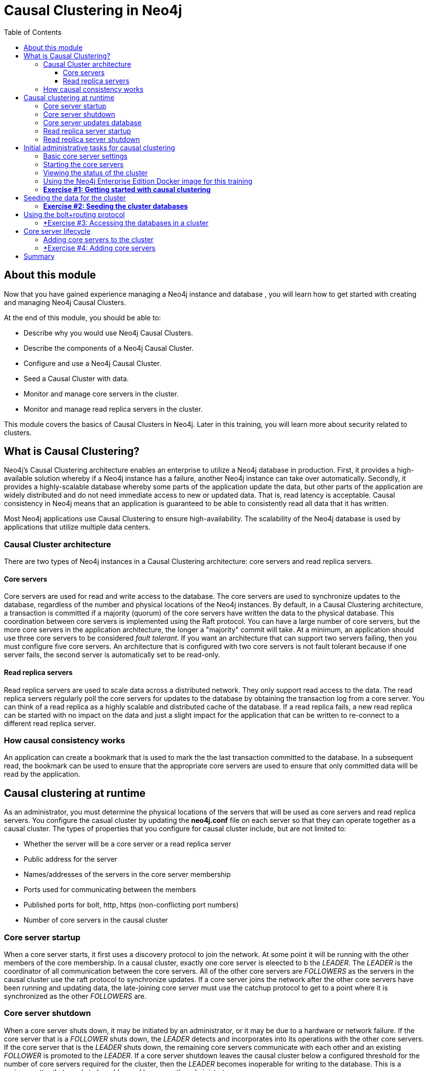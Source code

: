 
= Causal Clustering in Neo4j
:presenter: Neo Technology
:twitter: neo4j
:email: info@neotechnology.com
:neo4j-version: 3.5
:currentyear: 2018
:doctype: book
:toc: left
:toclevels: 3
:experimental:
//:imagedir: https://s3-us-west-1.amazonaws.com/data.neo4j.com/neo4j-admin/img
:imagedir: ../img


++++
	<script type='text/javascript'>
	var loc = window.location;
	if (loc.hostname == "neo4j.com" && loc.search.indexOf("aliId=") == -1 ) {
	 loc.pathname = "/graphacademy/online-training/XXXX/"	
	}
	document.write(unescape("%3Cscript src='//munchkin.marketo.net/munchkin.js' type='text/javascript'%3E%3C/script%3E"));
	</script>
	<script>Munchkin.init('773-GON-065');</script>
++++

== About this module

Now that you have gained experience managing a Neo4j instance and database , you will learn how to get started with creating and managing Neo4j Causal Clusters.

At the end of this module, you should be able to:
[square]
* Describe why you would use Neo4j Causal Clusters.
* Describe the components of a Neo4j Causal Cluster.
* Configure and use a Neo4j Causal Cluster.
* Seed a Causal Cluster with data.
* Monitor and manage core servers in the cluster.
* Monitor and manage read replica servers in the cluster.

This module covers the basics of Causal Clusters in Neo4j. Later in this training, you will learn more about security related to clusters.

== What is Causal Clustering?

Neo4j's Causal Clustering architecture enables an enterprise to utilize a Neo4j database in production. First, it provides a high-available solution whereby if a Neo4j instance has a failure, another Neo4j instance can take over automatically. Secondly, it provides a highly-scalable database whereby some parts of the application update the data, but other parts of the application are widely distributed and do not need immediate access to new or updated data. That is, read latency is acceptable. Causal consistency in Neo4j means that an application is guaranteed to be able to consistently read all data that it has written.

Most Neo4j applications use Causal Clustering to ensure high-availability. The scalability of the Neo4j database is used by applications that utilize multiple data centers.

=== Causal Cluster architecture

There are two types of Neo4j instances in a Causal Clustering architecture: core servers and read replica servers. 

==== Core servers

Core servers are used for read and write access to the database. The core servers are used to synchronize updates to the database, regardless of the number and physical locations of the Neo4j instances. By default, in a Causal Clustering architecture, a transaction is committed if a majority (quorum) of the core servers have written the data to the physical database. This coordination  between core servers is implemented using the Raft protocol. You can have a large number of core servers, but the more core servers in the application architecture, the longer a "majority" commit will take. At a minimum, an application should use three core servers to be considered _fault tolerant_. If you want an architecture that can support two servers failing, then you must configure five core servers. An architecture that is configured with two core servers is not fault tolerant because if one server fails, the second server is automatically set to be read-only.

==== Read replica servers

Read replica servers are used to scale data across a distributed network. They only support read access to the data. The read replica servers regularly poll the core servers for updates to the database by obtaining the transaction log from a core server. You can think of a read replica as a highly scalable and distributed cache of the database.  If a read replica fails, a new read replica can be started with no impact on the data and just a slight impact for the application that can be written to re-connect to a different read replica server.

=== How causal consistency works

An application can create a bookmark that is used to mark the the last transaction committed to the database. In a subsequent read, the bookmark can be used to ensure that the appropriate core servers are used to ensure that only committed data will be read by the application.

== Causal clustering at runtime

As an administrator, you must determine the physical locations of the servers that will be used as core servers and read replica servers.  You configure the casual cluster by updating the *neo4j.conf* file on each server so that they can operate together as a causal cluster. The types of properties that you configure for causal cluster include, but are not limited to:

[square]
* Whether the server will be a core server or a read replica server 
* Public address for the server
* Names/addresses of the servers in the core server membership
* Ports used for communicating between the members
* Published ports for bolt, http, https (non-conflicting port numbers)
* Number of core servers in the causal cluster

=== Core server startup

When a core server starts, it first uses a discovery protocol to join the network. At some point it will be running with the other members of the core membership. In a causal cluster, exactly one core server is eleected to b the _LEADER_. The _LEADER_ is the coordinator of all communication between the core servers. All of the other core servers are _FOLLOWERS_ as the servers in the causal cluster use the raft protocol to synchronize updates.  If a core server joins the network after the other core servers have been running and updating data, the late-joining core server must use the catchup protocol to get to a point where it is synchronized as the other _FOLLOWERS_ are.

=== Core server shutdown

When a core server shuts down, it may be initiated by an administrator, or it may be due to a hardware or network failure. If the core server that is a _FOLLOWER_ shuts down, the _LEADER_ detects and incorporates into its operations with the other core servers. If the core server that is the _LEADER_ shuts down, the remaining core servers communicate with each other and an existing _FOLLOWER_ is promoted to the _LEADER_. If a core server shutdown leaves the causal cluster below a configured threshold for the number of core servers required for the cluster, then the _LEADER_ becomes inoperable for writing to the database. This is a serious matter that needs to be addressed by you as the administrator.

=== Core server updates database

A core server updates its database based upon the requests from clients. The client's transaction is not complete until a quorum of core servers have updated their databases. Subsequent to the completion of the transaction, the remaining core servers will also be updated. Core servers use a _raft protocol_ to share updates. Application clients can use the _bolt_ protocol to send updates to a particular core server's database, but the preferred protocol for an cluster is the _bolt+routing_ protocol. With this protocol, applications can write to any core server in the cluster, but the _LEADER_ will always coordinate updates.

=== Read replica server startup

There can be many read replica servers in a causal cluster. When they start, they register with a core server that maintains a shared whiteboard (cache) that can be used by multiple read replica servers. The read replicas do not use the _raft protocol_. Instead they poll the core servers to obtain the updates to the database that they must apply locally.

=== Read replica server shutdown

Since the read replica servers are considered "transient", when they shut down, there is no effect to the operation of the causal cluster. Of course, detection of a shutdown when it is related to a hardware or network failure must be detected so that a new read replica server can be started so that clients that depend on read access can continue their work.

== Initial administrative tasks for causal clustering

Here are some common tasks for managing and monitoring causal clustering:

. Modify the *neo4j.conf* files for each core server.
. Start the core servers in the causal cluster.
. Seed the core server (add initial data).
. Ensure each core server has the data.
. Modify the *neo4j.conf* files for each read replica server.
. Start the read replica servers.
. Ensure each read replica server has the data.
. Test updates to the database.

In your real application, you  set up each core and read replica Neo4j instances on separate physical servers that are networked and where you have installed Enterprise Edition of Neo4j. In a real application, [underline]#all# configuration for causal clustering is done by modifying the *neo4j.conf* file.

=== Basic core server settings

Please refer to the https://neo4j.com/docs/operations-manual/3.5/clustering/settings/[Neo4j Operations Manual] for greater detail about the settings for configuring causal clustering.

When setting up causal clustering, you should first identify at least three machines that will host core servers. For these machines, you should make sure these properties are set in *neo4j.conf* where XXXX is the IP address of the machine on the network and XXX1, XXX2, XXX3 are the IP addresses of the machines that will participate in the cluster.

----
dbms.connectors.default_listen_address=0.0.0.0

dbms.connector.https.listen_address=0.0.0.0:7473
dbms.connector.http.listen_address=0.0.0.0:7474
dbms.connector.bolt.listen_address=0.0.0.0:7687

dbms.connector.bolt.advertised_address=localhost:18687 ????? what do we do on a real system

causal_clustering.transaction_listen_address=0.0.0.0:6000
causal_clustering.transaction_advertised_address=XXXX:6000
causal_clustering.raft_listen_address=0.0.0.0:7000
causal_clustering.raft_advertised_address=XXXX:7000
causal_clustering.discovery_listen_address=0.0.0.0:5000
causal_clustering.discovery_advertised_address=XXXX:5000

causal_clustering.minimum_core_cluster_size_at_formation=3
causal_clustering.minimum_core_cluster_size_at_runtime=3
causal_clustering.initial_discovery_members=XXX1:5000,XXX2:5000,XXX3:5000,XXX4:5000,XXX5:5000 

dbms.mode=CORE 
----

The minimum number of core servers in a fault-tolerant causal cluster is three. If you require more than three core servers, you must adjust the values in the causal clustering configuration section where you specify the size and the members of the cluster. A best practice is to specify more members in the cluster. This will enable you to later add core servers to the cluster. 

=== Starting the core servers

After you have modified the *neo4j.conf* files for the cluster, you start each Neo4j instance. When you start a set of core servers, it doesn't matter what order they are started. One of the members of the core group will automatically be elected at the _LEADER_. You should observe the log output for each core server instance to ensure that it started with no errors. 

[NOTE]
There is a configuration property (_causal_clustering.refuse_to_be_leader_) that you can set to true in the *neo4j.conf* file that specifies that this particular core server will [under]#never# be a leader. You may want to do this a host system that is not located close to the applications that use it.

=== Viewing the status of the cluster

After you have started the servers in the cluster, you can access status information about the cluster from `cypher-shell` on any of the core servers in the cluster. You simply enter `CALL dbms.cluster.overview();` and it returns information about the servers in the cluster, specifically, which ones are followers and which one is the leader.

image::{imagedir}/clusterOverview.png[clusterOverview,width=800,align=center]

=== Using the Neo4j Enterprise Edition Docker image for this training

For this training, you will gain experience managing and monitoring causal clustering using Docker. You will create and run Docker containers using a Neo4j Enterprise Docker image. This will enable you to start and manage multiple Neo4j instances used for causal clustering on your local machine. 
The published Neo4j Enterprise Edition 3.5.0 Docker image (from DockerHub.com) is pre-configured so that its instances can be easily replicated in a Docker environment that uses causal clustering. Using a Docker image, you create Docker containers that run on your local system. Each Docker container is a Neo4j instance. 

For example, here are the settings in the *neo4j.conf* file for the Neo4j instance container named _core3_ when it starts as a Docker container:

----
#********************************************************************
# Other Neo4j system properties
#********************************************************************
dbms.jvm.additional=-Dunsupported.dbms.udc.source=tarball
wrapper.java.additional=-Dneo4j.ext.udc.source=docker
ha.host.data=core3:6001
ha.host.coordination=core3:5001
dbms.tx_log.rotation.retention_policy=100M size
dbms.memory.pagecache.size=512M
dbms.memory.heap.max_size=512M
dbms.memory.heap.initial_size=512M
dbms.connectors.default_listen_address=0.0.0.0
dbms.connector.https.listen_address=0.0.0.0:7473
dbms.connector.http.listen_address=0.0.0.0:7474
dbms.connector.bolt.listen_address=0.0.0.0:7687
causal_clustering.transaction_listen_address=0.0.0.0:6000
causal_clustering.transaction_advertised_address=core3:6000
causal_clustering.raft_listen_address=0.0.0.0:7000
causal_clustering.raft_advertised_address=core3:7000
causal_clustering.discovery_listen_address=0.0.0.0:5000
causal_clustering.discovery_advertised_address=core3:5000
EDITION=enterprise
ACCEPT.LICENSE.AGREEMENT=yes
----

Some of these settings are for applications that use the _high availability (ha)_ features of Neo4j. With causal clustering, we use the core servers for fault tolerance rather than the high availability features of Neo4j. The setting _dbms.connectors.default_listen_address=0.0.0.0_ is important. This setting enables the instance to communicate with other applications and servers in the network. Notice that the instance has a number of _causal_clustering_ settings that are pre-configured. These are default settings for causal clustering that you can override when you create the Docker container for the first time. Some of the other default settings are recommended settings for a Neo4j instance, whether it is part of a causal cluster or not.  

When you create Docker Neo4j containers using `docker run`, you specify additional causal clustering configuration as parameters, rather than specifying them in the *neo4j.conf* file. Here is an example of the parameters that are specified when creating the Docker container named _core3_ in a script:

----
docker run --name=core3 \
        --volume=`pwd`/core3/conf:/conf --volume=`pwd`/core3/data:/data --volume=`pwd`/core3/logs:/logs  \
        --publish=13474:7474 --publish=13687:7687 \
 	    --env=NEO4J_dbms_connector_bolt_advertised__address=localhost:13687 \
        --network=training-cluster \
        --env=NEO4J_ACCEPT_LICENSE_AGREEMENT=yes  \
	    --env=NEO4J_causal__clustering_minimum__core__cluster__size__at__formation=3 \
        --env=NEO4J_causal__clustering_minimum__core__cluster__size__at__runtime=3 \
        --env=NEO4J_causal__clustering_initial__discovery__members=core1:5000,core2:5000,core3:5000,core4:5000,core5:5000 \
        --env=NEO4J_dbms_mode=CORE \
	   --detach \
        b4ca2f886837
----

In this example, the name of the Docker container is _core3_. We map the conf, data, and logs folders for the Neo4j instance when it starts to our local filesystem. We map the http and bolt ports to values that will be unique on our system (13474 and 13687). We specify the bolt address to use. The name of the Docker network that is used for this cluster is _training-cluster_. _ACCEPT_LICENSE_AGREEMENT_ is required. The size of the cluster is three core servers and the names of the [potential] members are specified as _core1_, _core2_, , _core3_, core4_, and _core5_. These servers use port 5000 for the discovery listen address. This instance will be used as a core server. The container is started in this script detached, meaning that no output or interaction will be produced. And finally the ID of the Neo4j Enterprise 3.5.0 container is specified.

===  *Exercise #1: Getting started with causal clustering*

In this Exercise, you will gain experience with a simple causal cluster using Docker containers.  You will [underline]#not# use Neo4j instances running on your system, but rather Neo4j instances running in Docker containers.

*Before you begin*

. Ensure that Docker Desktop (MAC/Windows) or Docker CE (Debian) is installed (`docker --version`). Here is information about https://hub.docker.com/search/?type=edition&offering=community[downloading and installing Docker].
. Download the file https://s3-us-west-1.amazonaws.com/data.neo4j.com/admin-neo4j/neo4j-docker.zip[neo4j-docker.zip] and unzip it to a folder that will be used to saving Neo4j configuration changes for causal clusters. This will be your working directory for the causal cluster Exercises in this training. *Hint:* `curl -O https://s3-us-west-1.amazonaws.com/data.neo4j.com/admin-neo4j/neo4j-docker.zip`
. Download the Docker image for Neo4j ( `docker pull neo4j:3.5.0-enterprise`).
. Ensure that your user ID has docker privileges: `sudo usermod -aG docker <username>`. You will have to log in and log out to use the new privileges.

*Exercise steps*:

. Open a terminal on your system.
. Confirm that you have the Neo4j 3.5.0 Docker image: `docker images` 

image::{imagedir}/L03-Ex1-DockerImages.png[L03-Ex1-DockerImages,width=800,align=center]

[start=3]
. Navigate to the neo4j-docker folder. This is the folder that will contain all configuration changes for the Neo4j instances you will be running in the cluster. Initially, you will be working with three core servers. Here you can see that you have a folder for each core server and each read replica server.
. Examine the *create_initial_cores.sh* file. This script creates the network that will be used in your Docker environment and then creates three Docker container instances from the Neo4j image. Each instance will represent a core server. Finally, the script stop the three instances.

image::{imagedir}/L03-Ex1-create_cores.png[L03-Ex1-create_cores,width=800,align=center]

[start=5]
. Run *create_initial_cores.sh* as root `sudo ./create_initial_cores.sh <Image ID>` providing as an argument the Image ID of the Neo4j Docker image. 

image::{imagedir}/L03-Ex1-create_cores-run.png[L03-Ex1-create_cores-run,width=800,align=center]

[start=6]
. Confirm that the three containers exist: `docker ps -a`

image::{imagedir}/L03-Ex1-containersCreated.png[L03-Ex1-containersCreated,width=800,align=center]

[start=7]
. Open a terminal window for each of the core servers. (three of them)
. In each core server window, start the instance: `docker start -a coreX`. The instance should be started. These instances are set up so that the default browser port on localhost will be 11474, 12474, and 13474. Notice that each instance uses it's own database as the active database. For example, here is the result of starting the core server containers. Notice that each server starts as part of the cluster. The servers are not fully started until all catchup has been done between the servers and the _Started_ record is shown. The databases will not be accessible by clients until _all_ core members of the cluster have successfully started.

image::{imagedir}/L03-Ex1-CoresStarted.png[L03-Ex1-CoresStarted,width=800,align=center]

[start=9]
. In your non-core server terminal window, confirm that all core servers are running in the network by typing `docker ps -a`.

image::{imagedir}/L03-Ex1-AllCoreServersStarted.png[L03-Ex1-AllCoreServersStarted,width=800,align=center]

[start=10]
. In your non-core server terminal window, log in to the core1 server with `cypher-shell` as follows `docker exec -it core1 /var/lib/neo4j/bin/cypher-shell -u neo4j -p neo4j`
. Change the password. Here is an example where we change the password for core1:

image::{imagedir}/L03-Ex1-ChangePassword.png[L03-Ex1-ChangePassword,width=800,align=center]

[start=12]
. repeat the previous two steps for core2 and core3 to change the password for the _neo4j_ user.
. Log in to any of the servers and get the cluster overview information in `cypher-shell`. In this image, _core1_ is the _LEADER_:

image::{imagedir}/L03-Ex1-ClusterOverview.png[L03-Ex1-ClusterOverview,width=800,align=center]

[start=14]
. Shut down all core servers by typing this in a non-core server terminal window: `docker stop core1 core2 core3`

image::{imagedir}/L03-Ex1-StopCores.png[L03-Ex1-StopCores,width=800,align=center]

[start=15]
. You can now close the terminal windows you used for each of the core servers,  but keep the non-core server window open.


You have now successfully configured, started, and accessed core servers (as Docker containers) running in a causal cluster.

== Seeding the data for the cluster

When setting up a causal cluster for your application, you must ensure that the database that will be used in the cluster has been populated with your application data. Recall that in a causal cluster, each Neo4j instance has its own database, but the data in the databases for each core servers is identical. When you set up the data for the cluster, you can do any of the following, but you must do the same on [underline]#each# of the core servers of the cluster to create the production database. Note that the core servers must be down for these tasks. You learned how to do these tasks in the previous module.

* Restore data using an online backup.
* Load data using an offline backup.
* Create data using the import tool and a set of *.csv* files.

If the the amount of application data is relatively small (less than 10M nodes) you can also load *.csv* data into a running core server in the cluster where all core servers are started. This will propagate the data to all databases in the cluster.

===  *Exercise #2: Seeding the cluster databases*

In this Exercise, you will populate the databases in the cluster that you created earlier. Because you are using Docker containers for learning about causal clustering, you cannot perform the normal seeding procedures as you would in your real production environment because when using the Neo4j Docker containers, the Neo4j instance is started. Instead, you will simply start the core servers in the cluster and connect to one of them. Then you will use `cypher-shell` to load the _Movie_ data into the database. 

*Before you begin*

Ensure that you have performed the steps in Exercise 1 where you set up the core servers as Docker containers. Note that you can perform the steps of this exercise in a single terminal window.


*Exercise steps*:

. In a terminal window, start the core servers:  `docker start core1 core2 core3`. This will start the core servers in background mode where the log is not attached to STDOUT. If you want to see what is happening with a particular core server, you can always view the messages in *<coreX>/logs/debug.log*.
. By default, all writes must be performed by the _LEADER_ of the cluster.  Determine which core server is the _LEADER_. *Hint:* You can do this by logging in to any core server that is running (`docker exec -it <core server> /bin/bash`) and entering the following command: `echo "CALL dbms.cluster.overview();" | /var/lib/neo4j/bin/cypher-shell -u neo4j -p training-helps`. In this example, core1 is the _LEADER_:

image::{imagedir}/L03-Ex2-Core1IsLeader.png[L03-Ex2-Core1IsLeader,width=800,align=center]

[start=3]
. Log in to the core server that is the _LEADER_.
. Run `cypher-shell` specifying that the *movie.cypher* statements will be run. *Hint:* You can do this with a single command line: `/var/lib/neo4j/bin/cypher-shell -u neo4j -p training-helps < /var/lib/neo4j/data/movieDB.cypher`

image::{imagedir}/L03-Ex2-LoadMovieData.png[L03-Ex2-LoadMovieData,width=800,align=center]

[start=5]
. Log in to `cypher-shell` and confirm that the data has been loaded into the database.

image::{imagedir}/L03-Ex2-Data-loaded.png[L03-Ex2-Data-loaded,width=800,align=center]

[start=6]
. Log out of the core server.
. Log in to a _FOLLOWER_ core server with `cypher-shell`. *Hint:* For example, you can log in to core2 with `cypher-shell` with the following command: `docker exec -it core2 /var/lib/neo4j/bin/cypher-shell -u neo4j -p training-helps`
. Verify that the _Movie_ data is in the database for this core server.

image::{imagedir}/L03-Ex2-Core2-loaded.png[L03-Ex2-Core2-loaded,width=800,align=center]

[start=9]
. Log out of the core server.
. Log in to the remaining core server that is the _FOLLOWER_ with `cypher-shell`. 
. Verify that the _Movie_ data is in the database for this core server.

image::{imagedir}/L03-Ex2-Core3-loaded.png[L03-Ex2-Core3-loaded,width=800,align=center]

[start=12]
. Log out of the core server.

You have now seen the cluster in action. Any modification to one database in the core server cluster is propagated to the other core servers. 

== Using the bolt+routing protocol

In a causal cluster, all write operations must be coordinated by the _LEADER_ in the cluster. Which core server is designated as the leader could change at any time in the event of a failure. Applications that access the database can automatically route their write operations to whatever _LEADER_ is available as this functionality is built into the Neo4j driver libraries. To implement the automatic routing, application clients must use the _bolt+routing_ protocol when they connect to any of the core servers in the cluster. 

For example, if you have a cluster with three core servers and _core1_ is the _LEADER_, your application can only write to _core1_ using the _bolt_ protocol and bolt port for _core1_. An easy way to see this restriction is if you use the default address for `cypher-shell` on the system where a _FOLLOWER_ is running. If you connect via `cypher-shell` to the server on _core2_ and attempt to update the database, you receive an error:

image::{imagedir}/CannotWriteFollower.png[CannotWriteFollower,width=800,align=center]

When using causal clustering, [underline]#all# application code should use the _bolt+routing_ protocol which will enable applications to be able to write to the database, even in the event of a failure.

===  *Exercise #3: Accessing the databases in a cluster

In this Exercise, you gain some experience with _bolt+routing_ by running two stand-alone Java applications: one that reads from the database and one that writes to the database.

*Before you begin*

. Ensure that you have performed the steps in Exercise 2 where you have populated the database used for the cluster and all three core servers are running. Note that you can perform the steps of this exercise in a single terminal window.
. Ensure that the three core servers are started.
. Log out of the core server if you have not done so already. You should be in a terminal window where you manage Docker.


*Exercise steps*:

. Navigate to the *neo4j-docker/testApps* folder. 
. There are three Java applications as well as scripts for running them. These scripts enable you to run a read-only client or write client against the database where you specify the protocol and the port for connecting to the Neo4j instance. Unless you modified port numbers in the *create_initial_cores.sh* script when you created the containers, the bolt ports used for core1, core2, and core3 are 11687, 12687, and 13687 respectively. What this means is that clients can read from the database using these ports using the _bolt_ protocol. Try running *testRead.sh*, providing bolt as the protocol and one of the above port numbers. For example, type `./testRead.sh bolt 12687`. You should be able to successfully read from each server. Here is an example of running the script against the core2 server which currently is a _FOLLOWER_ in the cluster:

image::{imagedir}/L03-Ex3_ReadFollower.png[L03-Ex3_ReadFollower,width=800,align=center]

[start=3]
. Next, run the script against the other servers in the network. All reads should be successful.
. Next, run the *testWrite.sh* script against the same port using the _bolt_ protocol. For example, type `./testWrite.sh bolt 11687`. What you should see is that you can only use the _bolt_ protocol for writing against the _LEADER_.

image::{imagedir}/L03-Ex3_WriteLeaderFollower.png[L03-Ex3_WriteLeaderFollower,width=800,align=center]

[start=5]
. Next, change the protocol from _bolt_ to _bolt+routing_ and write to the core servers that are _FOLLOWER_ servers.  For example, type `./testWrite.sh bolt+routing 12687`. With this protocol, all writes are routed to the _LEADER_ and the application can write to the database.

image::{imagedir}/L03-Ex3_AllCanWriteLeader.png[L03-Ex3_AllCanWriteLeader,width=800,align=center]

[start=6]
. Next, you will add data to the database with a client that sends the request to a _FOLLOWER_ core server. Run the *addPerson.sh* script against any port  representing a _FOLLOWER_. using the _bolt_ protocol. For example, type `./addPerson.sh bolt+routing 13687 "Willie"`. This will add a _Person_ node to the database for core3.

image::{imagedir}/L03-Ex3_AddPerson.png[L03-Ex3_AddPerson,width=800,align=center]

[start=7]
. Verify that this newly-added _Person_ node is written to the other servers in the cluster by using the _bolt_ protocol to request specific servers. For example, type `./readPerson.sh bolt 12687 "Willie"` to confirm that the data was added to core2.

image::{imagedir}/L03-Ex3_ReadPerson.png[L03-Ex3_ReadPerson,width=800,align=center]


You have now seen how updates to the core servers in a cluster must be coordinated by the server that is currently the _LEADER_ and how reads and writes are performed in a causal cluster using the _bolt_ and _bolt+routing_ protocols.

== Core server lifecycle

By default, the minimum number of core servers in a cluster is three. When you are setting up your systems for causal clustering, you need to plan which systems will host the core servers. In a causal cluster, not all core servers need to be running, but a minimum number of them [underline]#must# be running. In order for a cluster to be fault-tolerant, at most two core servers must be running. If you start a cluster with three core servers and one of the servers goes stops (either planned or due to a failure), the database is still updatable from clients (provided they use the _bolt+routing_ protocol). If, however, the cluster has a single core server running, the server will be a _FOLLOWER_ and will read-only until one of the other core servers is running.

If the _LEADER_ core server stops, then one of the other _FOLLOWER_ core servers assumes the role of _LEADER_. If a cluster has only _FOLLOWER_ core servers, the database is read-only. This would happen if the number of core servers running goes down to one or if the core servers remaining have been configured to never be a _LEADER_. As an administrator, you must ensure that your cluster always has a _LEADER_.

In addition to using Cypher to retrieve the overview state of the cluster, there are also REST APIs for accessing information about a particular server.  For example, you can query the status of the cluster as follows: `curl -u neo4j:training-helps localhost:11474/db/manage/server/causalclustering/status` where the query is made against the core1 server:

image::{imagedir}/RESTStatus.png[RESTStatus,width=800,align=center]

Or if you want to see it a particular server is writable (part of a "healthy" cluster), for example, you can get that information as follows: `curl -u neo4j:training-helps localhost:11474/db/manage/server/causalclustering/writable` where the query is made against the core1 server:

image::{imagedir}/RESTWritable.png[RESTWritable,width=800,align=center]

Using the REST API enables you as an administrator to script checks against the causal cluster to ensure that it is running properly and available to the clients.

=== Adding core servers to the cluster

If the cluster is inoperable because there is no _LEADER_, or if you want to increase the number of servers available to the clients, you can start a new core server that is configured to be part of the membership in the cluster. That is, all of the core servers must know about the core server (part of member list) and the port numbers used for the new core server must not conflict with the other core servers in the cluster.

Suppose that the cluster has a single core server, core3 running. This makes the database inoperable for updates. 

image::{imagedir}/OneCore.png[OneCore,width=800,align=center]

If we were to start core1 or core2, then the database would be writable because two core servers are now running. If for some reason, core1 and core2 cannot be started, we could start a new core server, core4 that is part of the configured membership. When a new core servers starts and join the cluster, they it need to catch up its data with the other database in the cluster before the cluster is operable for writes. Then one of the core servers will then be elected to be the _LEADER_.

===  *Exercise #4: Adding core servers

In this Exercise, you gain some experience monitoring the cluster and adding core servers so that the database is operable for writing.

*Before you begin*

Ensure that you have performed the steps in Exercise 3 and you have a cluster with core1, core2, ns core3 started.


*Exercise steps*:

. Stop core1 and core2: `docker stop core1 core2`.
. View the cluster overview using core3: `docker exec -it core3 /var/lib/neo4j/bin/cypher-shell -u neo4j -p training-helps  "CALL dbms.cluster.overview();"`. Do you see that core1 is the only server in the cluster and it has the _FOLLOWER_ role?

image::{imagedir}/L03-Ex4_OneCore.png[L03-Ex4_OneCore,width=800,align=center]

. Start core2.
. View the cluster overview using either core2 or core3. Is there a _LEADER_?

image::{imagedir}/L03-Ex4_TwoCores.png[L03-Ex4_OneCore,width=800,align=center]

. Stop core2.
. Next, you will create a new core server container, core4. Run the script for creating and starting the container, providing as input to the script, the ImageID of the Neo4j Docker image.



== Summary

You should now be able to:

[square]

